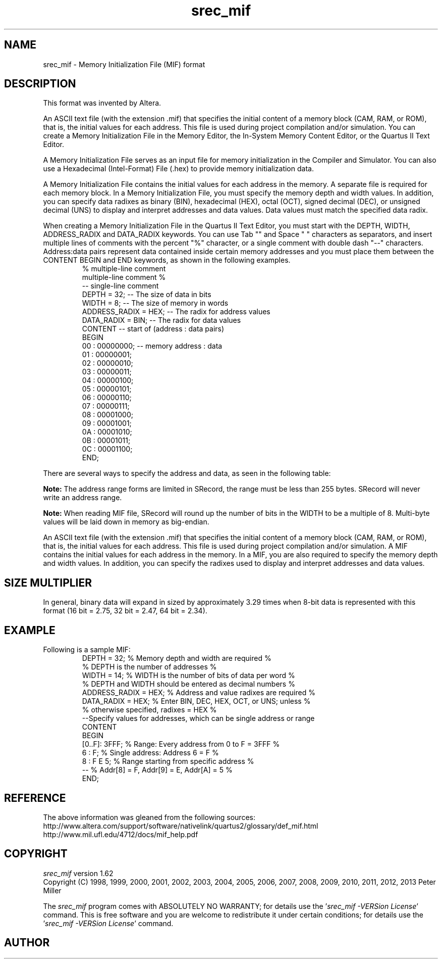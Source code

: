 .lf 1 ./man/man5/srec_mif.5
'\" t
.\" srecord - Manipulate EPROM load files
.\" Copyright (C) 2009, 2011, 2012 Peter Miller
.\"
.\" This program is free software; you can redistribute it and/or modify
.\" it under the terms of the GNU General Public License as published by
.\" the Free Software Foundation; either version 3 of the License, or
.\" (at your option) any later version.
.\"
.\" This program is distributed in the hope that it will be useful,
.\" but WITHOUT ANY WARRANTY; without even the implied warranty of
.\" MERCHANTABILITY or FITNESS FOR A PARTICULAR PURPOSE.  See the GNU
.\" General Public License for more details.
.\"
.\" You should have received a copy of the GNU General Public License
.\" along with this program.  If not, see <http://www.gnu.org/licenses/>.
.\"
.ds n) srec_mif
.TH \*(n) 5 SRecord "Reference Manual"
.SH NAME
srec_mif \- Memory Initialization File (MIF) format
.if require_index \{
.\}
.SH DESCRIPTION
This format was invented by Altera.
.PP
.\" http://www.altera.com/support/software/nativelink/quartus2/glossary/
.\"    def_mif.html
An ASCII text file (with the extension .mif) that specifies the initial
content of a memory block (CAM, RAM, or ROM), that is, the initial
values for each address. This file is used during project compilation
and/or simulation. You can create a Memory Initialization File in the
Memory Editor, the In\[hy]System Memory Content Editor, or the Quartus II
Text Editor.
.PP
A Memory Initialization File serves as an input file for memory
initialization in the Compiler and Simulator. You can also use a
Hexadecimal (Intel\[hy]Format) File (.hex) to provide memory initialization
data.
.PP
A Memory Initialization File contains the initial values for each
address in the memory. A separate file is required for each memory
block. In a Memory Initialization File, you must specify the memory
depth and width values. In addition, you can specify data radixes as
binary (BIN), hexadecimal (HEX), octal (OCT), signed decimal (DEC),
or unsigned decimal (UNS) to display and interpret addresses and data
values. Data values must match the specified data radix.
.PP
When creating a Memory Initialization File in the Quartus II Text
Editor, you must start with the DEPTH, WIDTH, ADDRESS_RADIX and
DATA_RADIX keywords. You can use Tab "\t" and Space " " characters as
separators, and insert multiple lines of comments with the percent "%"
character, or a single comment with double dash "\-\-" characters.
Address:data pairs represent data contained inside certain memory addresses
and you must place them between the CONTENT BEGIN and END keywords, as
shown in the following examples.
.RS
.ft CW
.nf
%  multiple\[hy]line comment
multiple\[hy]line comment  %
\-\- single\[hy]line comment
DEPTH = 32;                   \-\- The size of data in bits
WIDTH = 8;                    \-\- The size of memory in words
ADDRESS_RADIX = HEX;          \-\- The radix for address values
DATA_RADIX = BIN;             \-\- The radix for data values
CONTENT                       \-\- start of (address : data pairs)
BEGIN
00 : 00000000;                \-\- memory address : data
01 : 00000001;
02 : 00000010;
03 : 00000011;
04 : 00000100;
05 : 00000101;
06 : 00000110;
07 : 00000111;
08 : 00001000;
09 : 00001001;
0A : 00001010;
0B : 00001011;
0C : 00001100;
END;
.ft R
.fi
.RE
.PP
There are several ways to specify the address and data,
as seen in the following table:
.TS
tab(;);
l l lf(CW).
Notation;Interpretation;Example
T{
A : D;
T};T{
Addr[A] = D
T};T{
.nf
2 : 4
Address: 01234567
Data:    00400000
.fi
T}
T{
[A0..A1] : D;
.br
\f[I](See note below.)\fP
T};T{
Addr[A0] to [A1] contain data D
T};T{
.nf
[0..7] : 6
Address: 01234567
Data:    66666666
.fi
T}
T{
[A0..A1] : D0 D1;
.br
\f[I](See note below.)\fP
T};T{
.nf
Addr[A0] = D0,
Addr[A0+1] = D1,
Add [A0+2] = D0,
Addr[A0+3] = D1,
until A0+n = A1
.fi
T};T{
.nf
[0..7] : 5 6
Address: 01234567
Data:    56565656
.fi
T}
T{
A : D0 D1 D2;
T};T{
.nf
Addr[A] = D0,
Addr[A+1] = D1,
Addr[A+2] = D2
.fi
T};T{
.nf
2 : 4 5 6
Address: 01234567
Data:    00456000
.fi
T}
.TE
.PP
\f[B]Note:\fP
The address range forms are limited in SRecord,
the range must be less than 255 bytes.
SRecord will never write an address range.
.PP
\f[B]Note:\fP
When reading MIF file, SRecord will round up the number of bits in the
WIDTH to be a multiple of 8.  Multi\[hy]byte values will be laid down in
memory as big\[hy]endian.
.PP
.\" http://www.mil.ufl.edu/4712/docs/mif_help.pdf
An ASCII text file (with the extension .mif) that specifies the initial
content of a memory block (CAM, RAM, or ROM), that is, the initial
values for each address.  This file is used during project compilation
and/or simulation.  A MIF contains the initial values for each address
in the memory.  In a MIF, you are also required to specify the memory
depth and width values.  In addition, you can specify the radixes used
to display and interpret addresses and data values.
.SH SIZE MULTIPLIER
In general, binary data will expand in sized by approximately 3.29
times when 8\[hy]bit data is represented with this format
(16 bit = 2.75, 32 bit = 2.47, 64 bit = 2.34).
.SH EXAMPLE
Following is a sample MIF:
.RS
.ft CW
.nf
DEPTH = 32; % Memory depth and width are required %
% DEPTH is the number of addresses %
WIDTH = 14; % WIDTH is the number of bits of data per word %
% DEPTH and WIDTH should be entered as decimal numbers %
ADDRESS_RADIX = HEX; % Address and value radixes are required %
DATA_RADIX = HEX; % Enter BIN, DEC, HEX, OCT, or UNS; unless %
                  % otherwise specified, radixes = HEX %
 \-\-Specify values for addresses, which can be single address or range
CONTENT
BEGIN
[0..F]: 3FFF;     % Range: Every address from 0 to F = 3FFF %
6     :    F;     % Single address: Address 6 = F %
8     :    F E 5; % Range starting from specific address %
\-\-                % Addr[8] = F, Addr[9] = E, Addr[A] = 5 %
END;
.fi
.ft R
.RE
.br
.ne 1i
.SH REFERENCE
The above information was gleaned from
the following sources:
.nf
http://www.altera.com/support/software/nativelink/quartus2/\%\
glossary/def_mif.html
http://www.mil.ufl.edu/4712/docs/mif_help.pdf
.fi
.lf 1 ./man/man1/z_copyright.so
.\"
.\"     srecord - manipulate eprom load files
.\"     Copyright (C) 1998, 2006-2009 Peter Miller
.\"
.\"     This program is free software; you can redistribute it and/or modify
.\"     it under the terms of the GNU General Public License as published by
.\"     the Free Software Foundation; either version 3 of the License, or
.\"     (at your option) any later version.
.\"
.\"     This program is distributed in the hope that it will be useful,
.\"     but WITHOUT ANY WARRANTY; without even the implied warranty of
.\"     MERCHANTABILITY or FITNESS FOR A PARTICULAR PURPOSE.  See the
.\"     GNU General Public License for more details.
.\"
.\"     You should have received a copy of the GNU General Public License
.\"     along with this program. If not, see
.\"     <http://www.gnu.org/licenses/>.
.\"
.br
.ne 1i
.SH COPYRIGHT
.lf 1 ./etc/version.so
.ds V) 1.62.D001
.ds v) 1.62
.ds Y) 1998, 1999, 2000, 2001, 2002, 2003, 2004, 2005, 2006, 2007, 2008, 2009, 2010, 2011, 2012, 2013
.lf 23 ./man/man1/z_copyright.so
.I \*(n)
version \*(v)
.br
Copyright
.if n (C)
.if t \(co
\*(Y) Peter Miller
.br
.PP
The
.I \*(n)
program comes with ABSOLUTELY NO WARRANTY;
for details use the '\fI\*(n) \-VERSion License\fP' command.
This is free software
and you are welcome to redistribute it under certain conditions;
for details use the '\fI\*(n) \-VERSion License\fP' command.
.br
.ne 1i
.SH AUTHOR
.TS
tab(;);
l r l.
Peter Miller;E\[hy]Mail:;pmiller@opensource.org.au
/\e/\e*;WWW:;http://miller.emu.id.au/pmiller/
.TE
.lf 210 ./man/man5/srec_mif.5
.\" vim: set ts=8 sw=4 et :
